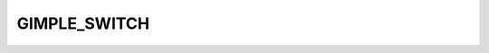 ..
  Copyright 1988-2022 Free Software Foundation, Inc.
  This is part of the GCC manual.
  For copying conditions, see the copyright.rst file.

.. index:: GIMPLE_SWITCH

GIMPLE_SWITCH
^^^^^^^^^^^^^

.. function:: gswitch *gimple_build_switch (tree index, tree default_label, vec<tree> *args)

  Build a ``GIMPLE_SWITCH`` statement.  ``INDEX`` is the index variable
  to switch on, and ``DEFAULT_LABEL`` represents the default label.
  ``ARGS`` is a vector of ``CASE_LABEL_EXPR`` trees that contain the
  non-default case labels.  Each label is a tree of code ``CASE_LABEL_EXPR``.

.. function:: unsigned gimple_switch_num_labels ( const gswitch *g)

  Return the number of labels associated with the switch statement
  ``G``.

.. function:: void gimple_switch_set_num_labels (gswitch *g, unsigned nlabels)

  Set ``NLABELS`` to be the number of labels for the switch statement
  ``G``.

.. function:: tree gimple_switch_index (const gswitch *g)

  Return the index variable used by the switch statement ``G``.

.. function:: void gimple_switch_set_index (gswitch *g, tree index)

  Set ``INDEX`` to be the index variable for switch statement ``G``.

.. function:: tree gimple_switch_label (const gswitch *g, unsigned index)

  Return the label numbered ``INDEX``. The default label is 0, followed
  by any labels in a switch statement.

.. function:: void gimple_switch_set_label (gswitch *g, unsigned index, tree label)

  Set the label number ``INDEX`` to ``LABEL``. 0 is always the default
  label.

.. function:: tree gimple_switch_default_label ( const gswitch *g)

  Return the default label for a switch statement.

.. function:: void gimple_switch_set_default_label (gswitch *g, tree label)

  Set the default label for a switch statement.